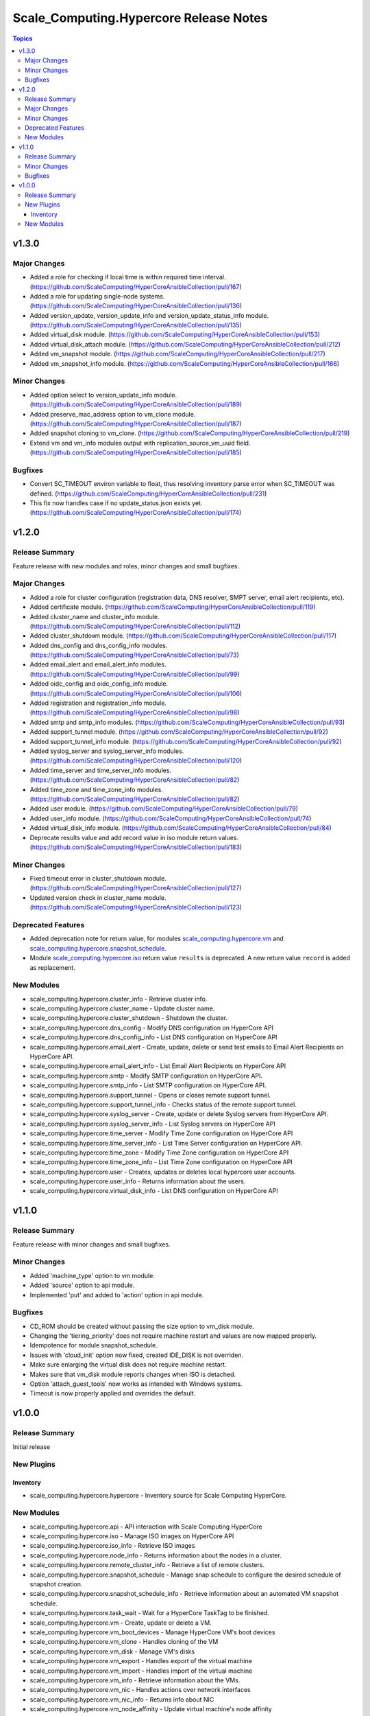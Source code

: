 =======================================
Scale_Computing.Hypercore Release Notes
=======================================

.. contents:: Topics


v1.3.0
======

Major Changes
-------------

- Added a role for checking if local time is within required time interval. (https://github.com/ScaleComputing/HyperCoreAnsibleCollection/pull/167)
- Added a role for updating single-node systems. (https://github.com/ScaleComputing/HyperCoreAnsibleCollection/pull/136)
- Added version_update, version_update_info and version_update_status_info module. (https://github.com/ScaleComputing/HyperCoreAnsibleCollection/pull/135)
- Added virtual_disk module. (https://github.com/ScaleComputing/HyperCoreAnsibleCollection/pull/153)
- Added virtual_disk_attach module. (https://github.com/ScaleComputing/HyperCoreAnsibleCollection/pull/212)
- Added vm_snapshot module. (https://github.com/ScaleComputing/HyperCoreAnsibleCollection/pull/217)
- Added vm_snapshot_info module. (https://github.com/ScaleComputing/HyperCoreAnsibleCollection/pull/166)

Minor Changes
-------------

- Added option select to version_update_info module. (https://github.com/ScaleComputing/HyperCoreAnsibleCollection/pull/189)
- Added preserve_mac_address option to vm_clone module. (https://github.com/ScaleComputing/HyperCoreAnsibleCollection/pull/187)
- Added snapshot cloning to vm_clone. (https://github.com/ScaleComputing/HyperCoreAnsibleCollection/pull/219)
- Extend vm and vm_info modules output with replication_source_vm_uuid field. (https://github.com/ScaleComputing/HyperCoreAnsibleCollection/pull/185)

Bugfixes
--------

- Convert SC_TIMEOUT environ variable to float, thus resolving inventory parse error when SC_TIMEOUT was defined. (https://github.com/ScaleComputing/HyperCoreAnsibleCollection/pull/231)
- This fix now handles case if no update_status.json exists yet. (https://github.com/ScaleComputing/HyperCoreAnsibleCollection/pull/174)

v1.2.0
======

Release Summary
---------------

Feature release with new modules and roles, minor changes and small bugfixes.

Major Changes
-------------

- Added a role for cluster configuration (registration data, DNS resolver, SMPT server, email alert recipients, etc).
- Added certificate module. (https://github.com/ScaleComputing/HyperCoreAnsibleCollection/pull/119)
- Added cluster_name and cluster_info module. (https://github.com/ScaleComputing/HyperCoreAnsibleCollection/pull/112)
- Added cluster_shutdown module. (https://github.com/ScaleComputing/HyperCoreAnsibleCollection/pull/117)
- Added dns_config and dns_config_info modules. (https://github.com/ScaleComputing/HyperCoreAnsibleCollection/pull/73)
- Added email_alert and email_alert_info modules. (https://github.com/ScaleComputing/HyperCoreAnsibleCollection/pull/99)
- Added oidc_config and oidc_config_info module. (https://github.com/ScaleComputing/HyperCoreAnsibleCollection/pull/106)
- Added registration and registration_info module. (https://github.com/ScaleComputing/HyperCoreAnsibleCollection/pull/98)
- Added smtp and smtp_info modules. (https://github.com/ScaleComputing/HyperCoreAnsibleCollection/pull/93)
- Added support_tunnel module. (https://github.com/ScaleComputing/HyperCoreAnsibleCollection/pull/92)
- Added support_tunnel_info module. (https://github.com/ScaleComputing/HyperCoreAnsibleCollection/pull/92)
- Added syslog_server and syslog_server_info modules. (https://github.com/ScaleComputing/HyperCoreAnsibleCollection/pull/120)
- Added time_server and time_server_info modules. (https://github.com/ScaleComputing/HyperCoreAnsibleCollection/pull/82)
- Added time_zone and time_zone_info modules. (https://github.com/ScaleComputing/HyperCoreAnsibleCollection/pull/82)
- Added user module. (https://github.com/ScaleComputing/HyperCoreAnsibleCollection/pull/79)
- Added user_info module. (https://github.com/ScaleComputing/HyperCoreAnsibleCollection/pull/74)
- Added virtual_disk_info module. (https://github.com/ScaleComputing/HyperCoreAnsibleCollection/pull/84)
- Deprecate results value and add record value in iso module return values. (https://github.com/ScaleComputing/HyperCoreAnsibleCollection/pull/183)

Minor Changes
-------------

- Fixed timeout error in cluster_shutdown module. (https://github.com/ScaleComputing/HyperCoreAnsibleCollection/pull/127)
- Updated version check in cluster_name module. (https://github.com/ScaleComputing/HyperCoreAnsibleCollection/pull/123)

Deprecated Features
-------------------

- Added deprecation note for return value, for modules `scale_computing.hypercore.vm <../collections/scale_computing/hypercore/vm_module.html>`_ and `scale_computing.hypercore.snapshot_schedule <../collections/scale_computing/hypercore/snapshot_schedule_module.html>`_.
- Module `scale_computing.hypercore.iso <../collections/scale_computing/hypercore/iso_module.html>`_ return value ``results`` is deprecated. A new return value ``record`` is added as replacement.

New Modules
-----------

- scale_computing.hypercore.cluster_info - Retrieve cluster info.
- scale_computing.hypercore.cluster_name - Update cluster name.
- scale_computing.hypercore.cluster_shutdown - Shutdown the cluster.
- scale_computing.hypercore.dns_config - Modify DNS configuration on HyperCore API
- scale_computing.hypercore.dns_config_info - List DNS configuration on HyperCore API
- scale_computing.hypercore.email_alert - Create, update, delete or send test emails to Email Alert Recipients on HyperCore API.
- scale_computing.hypercore.email_alert_info - List Email Alert Recipients on HyperCore API
- scale_computing.hypercore.smtp - Modify SMTP configuration on HyperCore API.
- scale_computing.hypercore.smtp_info - List SMTP configuration on HyperCore API.
- scale_computing.hypercore.support_tunnel - Opens or closes remote support tunnel.
- scale_computing.hypercore.support_tunnel_info - Checks status of the remote support tunnel.
- scale_computing.hypercore.syslog_server - Create, update or delete Syslog servers from HyperCore API.
- scale_computing.hypercore.syslog_server_info - List Syslog servers on HyperCore API
- scale_computing.hypercore.time_server - Modify Time Zone configuration on HyperCore API
- scale_computing.hypercore.time_server_info - List Time Server configuration on HyperCore API.
- scale_computing.hypercore.time_zone - Modify Time Zone configuration on HyperCore API
- scale_computing.hypercore.time_zone_info - List Time Zone configuration on HyperCore API
- scale_computing.hypercore.user - Creates, updates or deletes local hypercore user accounts.
- scale_computing.hypercore.user_info - Returns information about the users.
- scale_computing.hypercore.virtual_disk_info - List DNS configuration on HyperCore API

v1.1.0
======

Release Summary
---------------

Feature release with minor changes and small bugfixes.

Minor Changes
-------------

- Added 'machine_type' option to vm module.
- Added 'source' option to api module.
- Implemented 'put' and added to 'action' option in api module.

Bugfixes
--------

- CD_ROM should be created without passing the size option to vm_disk module.
- Changing the 'tiering_priority' does not require machine restart and values are now mapped properly.
- Idempotence for module snapshot_schedule.
- Issues with 'cloud_init' option now fixed, created IDE_DISK is not overriden.
- Make sure enlarging the virtual disk does not require machine restart.
- Makes sure that vm_disk module reports changes when ISO is detached.
- Option 'attach_guest_tools' now works as intended with Windows systems.
- Timeout is now properly applied and overrides the default.

v1.0.0
======

Release Summary
---------------

Initial release

New Plugins
-----------

Inventory
~~~~~~~~~

- scale_computing.hypercore.hypercore - Inventory source for Scale Computing HyperCore.

New Modules
-----------

- scale_computing.hypercore.api - API interaction with Scale Computing HyperCore
- scale_computing.hypercore.iso - Manage ISO images on HyperCore API
- scale_computing.hypercore.iso_info - Retrieve ISO images
- scale_computing.hypercore.node_info - Returns information about the nodes in a cluster.
- scale_computing.hypercore.remote_cluster_info - Retrieve a list of remote clusters.
- scale_computing.hypercore.snapshot_schedule - Manage snap schedule to configure the desired schedule of snapshot creation.
- scale_computing.hypercore.snapshot_schedule_info - Retrieve information about an automated VM snapshot schedule.
- scale_computing.hypercore.task_wait - Wait for a HyperCore TaskTag to be finished.
- scale_computing.hypercore.vm - Create, update or delete a VM.
- scale_computing.hypercore.vm_boot_devices - Manage HyperCore VM's boot devices
- scale_computing.hypercore.vm_clone - Handles cloning of the VM
- scale_computing.hypercore.vm_disk - Manage VM's disks
- scale_computing.hypercore.vm_export - Handles export of the virtual machine
- scale_computing.hypercore.vm_import - Handles import of the virtual machine
- scale_computing.hypercore.vm_info - Retrieve information about the VMs.
- scale_computing.hypercore.vm_nic - Handles actions over network interfaces
- scale_computing.hypercore.vm_nic_info - Returns info about NIC
- scale_computing.hypercore.vm_node_affinity - Update virtual machine's node affinity
- scale_computing.hypercore.vm_params - Manage VM's parameters
- scale_computing.hypercore.vm_replication - Handles VM replications
- scale_computing.hypercore.vm_replication_info - Returns info about replication of a specific VM
